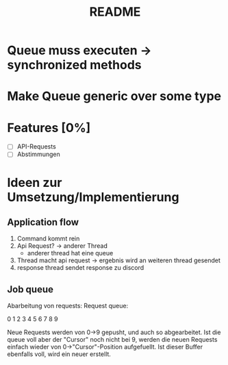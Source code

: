 #+TITLE: README

* Queue muss executen -> synchronized methods
* Make Queue generic over some type
* Features [0%]
- [ ] API-Requests
- [ ] Abstimmungen
* Ideen zur Umsetzung/Implementierung
** Application flow
1. Command kommt rein
2. Api Request? -> anderer Thread
   - anderer thread hat eine queue
3. Thread macht api request -> ergebnis wird an weiteren thread gesendet
4. response thread sendet response zu discord
** Job queue
Abarbeitung von requests: Request queue:

0 1 2 3 4 5 6 7 8 9

Neue Requests werden von 0->9 gepusht, und auch so abgearbeitet.
Ist die queue voll aber der "Cursor" noch nicht bei 9, werden die neuen
Requests einfach wieder von 0->"Cursor"-Position aufgefuellt. Ist dieser
Buffer ebenfalls voll, wird ein neuer erstellt.

